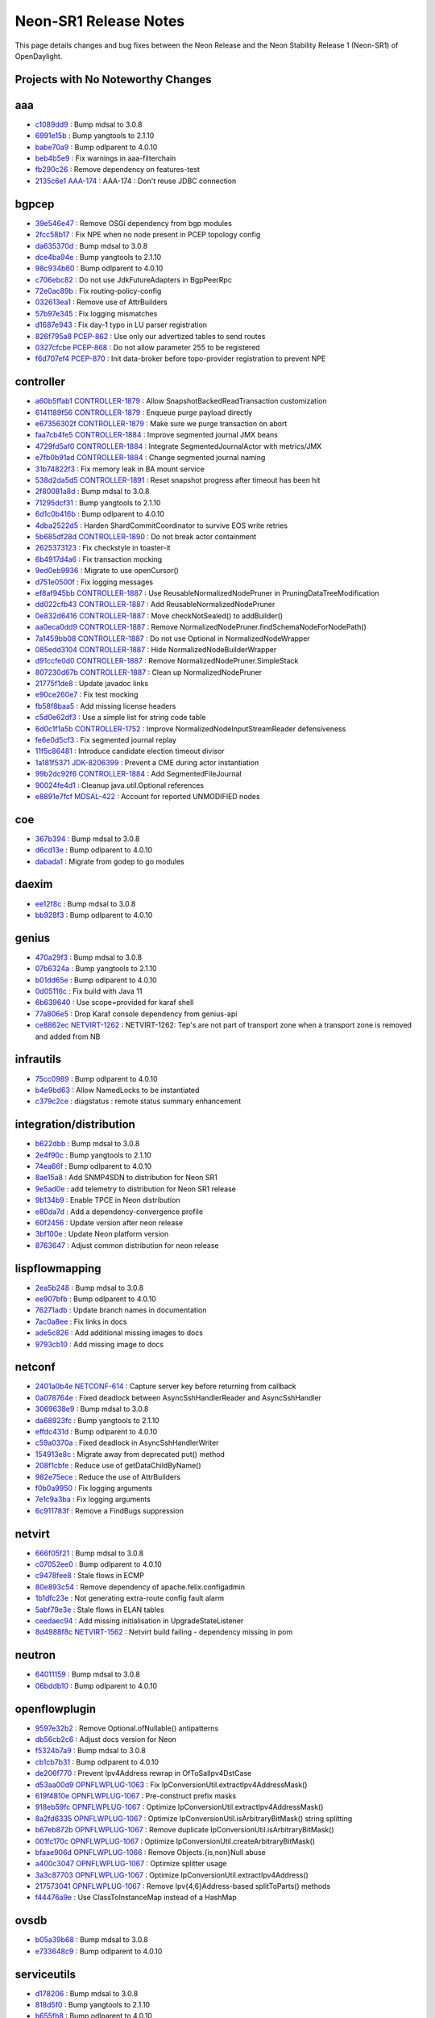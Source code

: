 Neon-SR1 Release Notes
======================

This page details changes and bug fixes between the Neon Release
and the Neon Stability Release 1 (Neon-SR1) of OpenDaylight.

Projects with No Noteworthy Changes
-----------------------------------


aaa
---
* `c1089dd9 <https://git.opendaylight.org/gerrit/#/q/c1089dd9>`_
  : Bump mdsal to 3.0.8
* `6991e15b <https://git.opendaylight.org/gerrit/#/q/6991e15b>`_
  : Bump yangtools to 2.1.10
* `babe70a9 <https://git.opendaylight.org/gerrit/#/q/babe70a9>`_
  : Bump odlparent to 4.0.10
* `beb4b5e9 <https://git.opendaylight.org/gerrit/#/q/beb4b5e9>`_
  : Fix warnings in aaa-filterchain
* `fb290c26 <https://git.opendaylight.org/gerrit/#/q/fb290c26>`_
  : Remove dependency on features-test
* `2135c6e1 <https://git.opendaylight.org/gerrit/#/q/2135c6e1>`_
  `AAA-174 <https://jira.opendaylight.org/browse/AAA-174>`_
  : AAA-174 : Don't reuse JDBC connection


bgpcep
------
* `39e546e47 <https://git.opendaylight.org/gerrit/#/q/39e546e47>`_
  : Remove OSGi dependency from bgp modules
* `2fcc58b17 <https://git.opendaylight.org/gerrit/#/q/2fcc58b17>`_
  : Fix NPE when no node present in PCEP topology config
* `da635370d <https://git.opendaylight.org/gerrit/#/q/da635370d>`_
  : Bump mdsal to 3.0.8
* `dce4ba94e <https://git.opendaylight.org/gerrit/#/q/dce4ba94e>`_
  : Bump yangtools to 2.1.10
* `98c934b60 <https://git.opendaylight.org/gerrit/#/q/98c934b60>`_
  : Bump odlparent to 4.0.10
* `c706ebc82 <https://git.opendaylight.org/gerrit/#/q/c706ebc82>`_
  : Do not use JdkFutureAdapters in BgpPeerRpc
* `72e0ac89b <https://git.opendaylight.org/gerrit/#/q/72e0ac89b>`_
  : Fix routing-policy-config
* `032613ea1 <https://git.opendaylight.org/gerrit/#/q/032613ea1>`_
  : Remove use of AttrBuilders
* `57b97e345 <https://git.opendaylight.org/gerrit/#/q/57b97e345>`_
  : Fix logging mismatches
* `d1687e943 <https://git.opendaylight.org/gerrit/#/q/d1687e943>`_
  : Fix day-1 typo in LU parser registration
* `826f795a8 <https://git.opendaylight.org/gerrit/#/q/826f795a8>`_
  `PCEP-862 <https://jira.opendaylight.org/browse/PCEP-862>`_
  : Use only our advertized tables to send routes
* `0327cfcbe <https://git.opendaylight.org/gerrit/#/q/0327cfcbe>`_
  `PCEP-868 <https://jira.opendaylight.org/browse/PCEP-868>`_
  : Do not allow parameter 255 to be registered
* `f6d707ef4 <https://git.opendaylight.org/gerrit/#/q/f6d707ef4>`_
  `PCEP-870 <https://jira.opendaylight.org/browse/PCEP-870>`_
  : Init data-broker before topo-provider registration to prevent NPE


controller
----------
* `a60b5ffab1 <https://git.opendaylight.org/gerrit/#/q/a60b5ffab1>`_
  `CONTROLLER-1879 <https://jira.opendaylight.org/browse/CONTROLLER-1879>`_
  : Allow SnapshotBackedReadTransaction customization
* `6141189f56 <https://git.opendaylight.org/gerrit/#/q/6141189f56>`_
  `CONTROLLER-1879 <https://jira.opendaylight.org/browse/CONTROLLER-1879>`_
  : Enqueue purge payload directly
* `e67356302f <https://git.opendaylight.org/gerrit/#/q/e67356302f>`_
  `CONTROLLER-1879 <https://jira.opendaylight.org/browse/CONTROLLER-1879>`_
  : Make sure we purge transaction on abort
* `faa7cb4fe5 <https://git.opendaylight.org/gerrit/#/q/faa7cb4fe5>`_
  `CONTROLLER-1884 <https://jira.opendaylight.org/browse/CONTROLLER-1884>`_
  : Improve segmented journal JMX beans
* `4729fd5af0 <https://git.opendaylight.org/gerrit/#/q/4729fd5af0>`_
  `CONTROLLER-1884 <https://jira.opendaylight.org/browse/CONTROLLER-1884>`_
  : Integrate SegmentedJournalActor with metrics/JMX
* `e7fb0b91ad <https://git.opendaylight.org/gerrit/#/q/e7fb0b91ad>`_
  `CONTROLLER-1884 <https://jira.opendaylight.org/browse/CONTROLLER-1884>`_
  : Change segmented journal naming
* `31b74822f3 <https://git.opendaylight.org/gerrit/#/q/31b74822f3>`_
  : Fix memory leak in BA mount service
* `538d2da5d5 <https://git.opendaylight.org/gerrit/#/q/538d2da5d5>`_
  `CONTROLLER-1891 <https://jira.opendaylight.org/browse/CONTROLLER-1891>`_
  : Reset snapshot progress after timeout has been hit
* `2f80081a8d <https://git.opendaylight.org/gerrit/#/q/2f80081a8d>`_
  : Bump mdsal to 3.0.8
* `71295dcf31 <https://git.opendaylight.org/gerrit/#/q/71295dcf31>`_
  : Bump yangtools to 2.1.10
* `6d1c0b416b <https://git.opendaylight.org/gerrit/#/q/6d1c0b416b>`_
  : Bump odlparent to 4.0.10
* `4dba2522d5 <https://git.opendaylight.org/gerrit/#/q/4dba2522d5>`_
  : Harden ShardCommitCoordinator to survive EOS write retries
* `5b685df28d <https://git.opendaylight.org/gerrit/#/q/5b685df28d>`_
  `CONTROLLER-1890 <https://jira.opendaylight.org/browse/CONTROLLER-1890>`_
  : Do not break actor containment
* `2625373123 <https://git.opendaylight.org/gerrit/#/q/2625373123>`_
  : Fix checkstyle in toaster-it
* `6b4917d4a6 <https://git.opendaylight.org/gerrit/#/q/6b4917d4a6>`_
  : Fix transaction mocking
* `9ed0eb9936 <https://git.opendaylight.org/gerrit/#/q/9ed0eb9936>`_
  : Migrate to use openCursor()
* `d751e0500f <https://git.opendaylight.org/gerrit/#/q/d751e0500f>`_
  : Fix logging messages
* `ef8af945bb <https://git.opendaylight.org/gerrit/#/q/ef8af945bb>`_
  `CONTROLLER-1887 <https://jira.opendaylight.org/browse/CONTROLLER-1887>`_
  : Use ReusableNormalizedNodePruner in PruningDataTreeModification
* `dd022cfb43 <https://git.opendaylight.org/gerrit/#/q/dd022cfb43>`_
  `CONTROLLER-1887 <https://jira.opendaylight.org/browse/CONTROLLER-1887>`_
  : Add ReusableNormalizedNodePruner
* `0e832d6416 <https://git.opendaylight.org/gerrit/#/q/0e832d6416>`_
  `CONTROLLER-1887 <https://jira.opendaylight.org/browse/CONTROLLER-1887>`_
  : Move checkNotSealed() to addBuilder()
* `aa0eca0dd9 <https://git.opendaylight.org/gerrit/#/q/aa0eca0dd9>`_
  `CONTROLLER-1887 <https://jira.opendaylight.org/browse/CONTROLLER-1887>`_
  : Remove NormalizedNodePruner.findSchemaNodeForNodePath()
* `7a1459bb08 <https://git.opendaylight.org/gerrit/#/q/7a1459bb08>`_
  `CONTROLLER-1887 <https://jira.opendaylight.org/browse/CONTROLLER-1887>`_
  : Do not use Optional in NormalizedNodeWrapper
* `085edd3104 <https://git.opendaylight.org/gerrit/#/q/085edd3104>`_
  `CONTROLLER-1887 <https://jira.opendaylight.org/browse/CONTROLLER-1887>`_
  : Hide NormalizedNodeBuilderWrapper
* `d91ccfe0d0 <https://git.opendaylight.org/gerrit/#/q/d91ccfe0d0>`_
  `CONTROLLER-1887 <https://jira.opendaylight.org/browse/CONTROLLER-1887>`_
  : Remove NormalizedNodePruner.SimpleStack
* `807230d67b <https://git.opendaylight.org/gerrit/#/q/807230d67b>`_
  `CONTROLLER-1887 <https://jira.opendaylight.org/browse/CONTROLLER-1887>`_
  : Clean up NormalizedNodePruner
* `21775f1de8 <https://git.opendaylight.org/gerrit/#/q/21775f1de8>`_
  : Update javadoc links
* `e90ce260e7 <https://git.opendaylight.org/gerrit/#/q/e90ce260e7>`_
  : Fix test mocking
* `fb58f8baa5 <https://git.opendaylight.org/gerrit/#/q/fb58f8baa5>`_
  : Add missing license headers
* `c5d0e62df3 <https://git.opendaylight.org/gerrit/#/q/c5d0e62df3>`_
  : Use a simple list for string code table
* `6d0c1f1a5b <https://git.opendaylight.org/gerrit/#/q/6d0c1f1a5b>`_
  `CONTROLLER-1752 <https://jira.opendaylight.org/browse/CONTROLLER-1752>`_
  : Improve NormalizedNodeInputStreamReader defensiveness
* `fe6e0d5cf3 <https://git.opendaylight.org/gerrit/#/q/fe6e0d5cf3>`_
  : Fix segmented journal replay
* `11f5c86481 <https://git.opendaylight.org/gerrit/#/q/11f5c86481>`_
  : Introduce candidate election timeout divisor
* `1a181f5371 <https://git.opendaylight.org/gerrit/#/q/1a181f5371>`_
  `JDK-8206399 <https://jira.opendaylight.org/browse/JDK-8206399>`_
  : Prevent a CME during actor instantiation
* `99b2dc92f6 <https://git.opendaylight.org/gerrit/#/q/99b2dc92f6>`_
  `CONTROLLER-1884 <https://jira.opendaylight.org/browse/CONTROLLER-1884>`_
  : Add SegmentedFileJournal
* `90024fe4d1 <https://git.opendaylight.org/gerrit/#/q/90024fe4d1>`_
  : Cleanup java.util.Optional references
* `e8891e7fcf <https://git.opendaylight.org/gerrit/#/q/e8891e7fcf>`_
  `MDSAL-422 <https://jira.opendaylight.org/browse/MDSAL-422>`_
  : Account for reported UNMODIFIED nodes


coe
---
* `367b394 <https://git.opendaylight.org/gerrit/#/q/367b394>`_
  : Bump mdsal to 3.0.8
* `d6cd13e <https://git.opendaylight.org/gerrit/#/q/d6cd13e>`_
  : Bump odlparent to 4.0.10
* `dabada1 <https://git.opendaylight.org/gerrit/#/q/dabada1>`_
  : Migrate from godep to go modules


daexim
------
* `ee12f8c <https://git.opendaylight.org/gerrit/#/q/ee12f8c>`_
  : Bump mdsal to 3.0.8
* `bb928f3 <https://git.opendaylight.org/gerrit/#/q/bb928f3>`_
  : Bump odlparent to 4.0.10


genius
------
* `470a29f3 <https://git.opendaylight.org/gerrit/#/q/470a29f3>`_
  : Bump mdsal to 3.0.8
* `07b6324a <https://git.opendaylight.org/gerrit/#/q/07b6324a>`_
  : Bump yangtools to 2.1.10
* `b01dd65e <https://git.opendaylight.org/gerrit/#/q/b01dd65e>`_
  : Bump odlparent to 4.0.10
* `0d05116c <https://git.opendaylight.org/gerrit/#/q/0d05116c>`_
  : Fix build with Java 11
* `6b639640 <https://git.opendaylight.org/gerrit/#/q/6b639640>`_
  : Use scope=provided for karaf shell
* `77a806e5 <https://git.opendaylight.org/gerrit/#/q/77a806e5>`_
  : Drop Karaf console dependency from genius-api
* `ce8862ec <https://git.opendaylight.org/gerrit/#/q/ce8862ec>`_
  `NETVIRT-1262 <https://jira.opendaylight.org/browse/NETVIRT-1262>`_
  : NETVIRT-1262: Tep's are not part of transport zone when a transport zone is removed and added from NB


infrautils
----------
* `75cc0989 <https://git.opendaylight.org/gerrit/#/q/75cc0989>`_
  : Bump odlparent to 4.0.10
* `b4e9bd63 <https://git.opendaylight.org/gerrit/#/q/b4e9bd63>`_
  : Allow NamedLocks to be instantiated
* `c379c2ce <https://git.opendaylight.org/gerrit/#/q/c379c2ce>`_
  : diagstatus : remote status summary enhancement


integration/distribution
------------------------
* `b622dbb <https://git.opendaylight.org/gerrit/#/q/b622dbb>`_
  : Bump mdsal to 3.0.8
* `2e4f90c <https://git.opendaylight.org/gerrit/#/q/2e4f90c>`_
  : Bump yangtools to 2.1.10
* `74ea66f <https://git.opendaylight.org/gerrit/#/q/74ea66f>`_
  : Bump odlparent to 4.0.10
* `8ae15a8 <https://git.opendaylight.org/gerrit/#/q/8ae15a8>`_
  : Add SNMP4SDN to distribution for Neon SR1
* `9e5ad0e <https://git.opendaylight.org/gerrit/#/q/9e5ad0e>`_
  : add telemetry to distribution for Neon SR1 release
* `9b134b9 <https://git.opendaylight.org/gerrit/#/q/9b134b9>`_
  : Enable TPCE in Neon distribution
* `e80da7d <https://git.opendaylight.org/gerrit/#/q/e80da7d>`_
  : Add a dependency-convergence profile
* `60f2456 <https://git.opendaylight.org/gerrit/#/q/60f2456>`_
  : Update version after neon release
* `3bf100e <https://git.opendaylight.org/gerrit/#/q/3bf100e>`_
  : Update Neon platform version
* `8763647 <https://git.opendaylight.org/gerrit/#/q/8763647>`_
  : Adjust common distribution for neon release


lispflowmapping
---------------
* `2ea5b248 <https://git.opendaylight.org/gerrit/#/q/2ea5b248>`_
  : Bump mdsal to 3.0.8
* `ee907bfb <https://git.opendaylight.org/gerrit/#/q/ee907bfb>`_
  : Bump odlparent to 4.0.10
* `76271adb <https://git.opendaylight.org/gerrit/#/q/76271adb>`_
  : Update branch names in documentation
* `7ac0a8ee <https://git.opendaylight.org/gerrit/#/q/7ac0a8ee>`_
  : Fix links in docs
* `ade5c826 <https://git.opendaylight.org/gerrit/#/q/ade5c826>`_
  : Add additional missing images to docs
* `9793cb10 <https://git.opendaylight.org/gerrit/#/q/9793cb10>`_
  : Add missing image to docs


netconf
-------
* `2401a0b4e <https://git.opendaylight.org/gerrit/#/q/2401a0b4e>`_
  `NETCONF-614 <https://jira.opendaylight.org/browse/NETCONF-614>`_
  : Capture server key before returning from callback
* `0a078764e <https://git.opendaylight.org/gerrit/#/q/0a078764e>`_
  : Fixed deadlock between AsyncSshHandlerReader and AsyncSshHandler
* `3069638e9 <https://git.opendaylight.org/gerrit/#/q/3069638e9>`_
  : Bump mdsal to 3.0.8
* `da68923fc <https://git.opendaylight.org/gerrit/#/q/da68923fc>`_
  : Bump yangtools to 2.1.10
* `effdc431d <https://git.opendaylight.org/gerrit/#/q/effdc431d>`_
  : Bump odlparent to 4.0.10
* `c59a0370a <https://git.opendaylight.org/gerrit/#/q/c59a0370a>`_
  : Fixed deadlock in AsyncSshHandlerWriter
* `154913e8c <https://git.opendaylight.org/gerrit/#/q/154913e8c>`_
  : Migrate away from deprecated put() method
* `208f1cbfe <https://git.opendaylight.org/gerrit/#/q/208f1cbfe>`_
  : Reduce use of getDataChildByName()
* `982e75ece <https://git.opendaylight.org/gerrit/#/q/982e75ece>`_
  : Reduce the use of AttrBuilders
* `f0b0a9950 <https://git.opendaylight.org/gerrit/#/q/f0b0a9950>`_
  : Fix logging arguments
* `7e1c9a3ba <https://git.opendaylight.org/gerrit/#/q/7e1c9a3ba>`_
  : Fix logging arguments
* `6c911783f <https://git.opendaylight.org/gerrit/#/q/6c911783f>`_
  : Remove a FindBugs suppression


netvirt
-------
* `666f05f21 <https://git.opendaylight.org/gerrit/#/q/666f05f21>`_
  : Bump mdsal to 3.0.8
* `c07052ee0 <https://git.opendaylight.org/gerrit/#/q/c07052ee0>`_
  : Bump odlparent to 4.0.10
* `c9478fee8 <https://git.opendaylight.org/gerrit/#/q/c9478fee8>`_
  : Stale flows in ECMP
* `80e893c54 <https://git.opendaylight.org/gerrit/#/q/80e893c54>`_
  : Remove dependency of apache.felix.configadmin
* `1b1dfc23e <https://git.opendaylight.org/gerrit/#/q/1b1dfc23e>`_
  : Not generating extra-route config fault alarm
* `5abf79e3e <https://git.opendaylight.org/gerrit/#/q/5abf79e3e>`_
  : Stale flows in ELAN tables
* `ceedaec94 <https://git.opendaylight.org/gerrit/#/q/ceedaec94>`_
  : Add missing initialisation in UpgradeStateListener
* `8d4988f8c <https://git.opendaylight.org/gerrit/#/q/8d4988f8c>`_
  `NETVIRT-1562 <https://jira.opendaylight.org/browse/NETVIRT-1562>`_
  : Netvirt build failing - dependency missing in pom


neutron
-------
* `64011159 <https://git.opendaylight.org/gerrit/#/q/64011159>`_
  : Bump mdsal to 3.0.8
* `06bddb10 <https://git.opendaylight.org/gerrit/#/q/06bddb10>`_
  : Bump odlparent to 4.0.10


openflowplugin
--------------
* `9597e32b2 <https://git.opendaylight.org/gerrit/#/q/9597e32b2>`_
  : Remove Optional.ofNullable() antipatterns
* `db56cb2c6 <https://git.opendaylight.org/gerrit/#/q/db56cb2c6>`_
  : Adjust docs version for Neon
* `f5324b7a9 <https://git.opendaylight.org/gerrit/#/q/f5324b7a9>`_
  : Bump mdsal to 3.0.8
* `cb1cb7b31 <https://git.opendaylight.org/gerrit/#/q/cb1cb7b31>`_
  : Bump odlparent to 4.0.10
* `de206f770 <https://git.opendaylight.org/gerrit/#/q/de206f770>`_
  : Prevent Ipv4Address rewrap in OfToSalIpv4DstCase
* `d53aa00d9 <https://git.opendaylight.org/gerrit/#/q/d53aa00d9>`_
  `OPNFLWPLUG-1063 <https://jira.opendaylight.org/browse/OPNFLWPLUG-1063>`_
  : Fix IpConversionUtil.extractIpv4AddressMask()
* `619f4810e <https://git.opendaylight.org/gerrit/#/q/619f4810e>`_
  `OPNFLWPLUG-1067 <https://jira.opendaylight.org/browse/OPNFLWPLUG-1067>`_
  : Pre-construct prefix masks
* `918eb59fc <https://git.opendaylight.org/gerrit/#/q/918eb59fc>`_
  `OPNFLWPLUG-1067 <https://jira.opendaylight.org/browse/OPNFLWPLUG-1067>`_
  : Optimize IpConversionUtil.extractIpv4AddressMask()
* `8a2fd6335 <https://git.opendaylight.org/gerrit/#/q/8a2fd6335>`_
  `OPNFLWPLUG-1067 <https://jira.opendaylight.org/browse/OPNFLWPLUG-1067>`_
  : Optimize IpConversionUtil.isArbitraryBitMask() string splitting
* `b67eb872b <https://git.opendaylight.org/gerrit/#/q/b67eb872b>`_
  `OPNFLWPLUG-1067 <https://jira.opendaylight.org/browse/OPNFLWPLUG-1067>`_
  : Remove duplicate IpConversionUtil.isArbitraryBitMask()
* `001fc170c <https://git.opendaylight.org/gerrit/#/q/001fc170c>`_
  `OPNFLWPLUG-1067 <https://jira.opendaylight.org/browse/OPNFLWPLUG-1067>`_
  : Optimize IpConversionUtil.createArbitraryBitMask()
* `bfaae906d <https://git.opendaylight.org/gerrit/#/q/bfaae906d>`_
  `OPNFLWPLUG-1066 <https://jira.opendaylight.org/browse/OPNFLWPLUG-1066>`_
  : Remove Objects.{is,non}Null abuse
* `a400c3047 <https://git.opendaylight.org/gerrit/#/q/a400c3047>`_
  `OPNFLWPLUG-1067 <https://jira.opendaylight.org/browse/OPNFLWPLUG-1067>`_
  : Optimize splitter usage
* `3a3c87703 <https://git.opendaylight.org/gerrit/#/q/3a3c87703>`_
  `OPNFLWPLUG-1067 <https://jira.opendaylight.org/browse/OPNFLWPLUG-1067>`_
  : Optimize IpConversionUtil.extractIpv4Address()
* `217573041 <https://git.opendaylight.org/gerrit/#/q/217573041>`_
  `OPNFLWPLUG-1067 <https://jira.opendaylight.org/browse/OPNFLWPLUG-1067>`_
  : Remove Ipv{4,6}Address-based splitToParts() methods
* `f44476a9e <https://git.opendaylight.org/gerrit/#/q/f44476a9e>`_
  : Use ClassToInstanceMap instead of a HashMap


ovsdb
-----
* `b05a39b68 <https://git.opendaylight.org/gerrit/#/q/b05a39b68>`_
  : Bump mdsal to 3.0.8
* `e733648c9 <https://git.opendaylight.org/gerrit/#/q/e733648c9>`_
  : Bump odlparent to 4.0.10


serviceutils
------------
* `d178206 <https://git.opendaylight.org/gerrit/#/q/d178206>`_
  : Bump mdsal to 3.0.8
* `818d5f0 <https://git.opendaylight.org/gerrit/#/q/818d5f0>`_
  : Bump yangtools to 2.1.10
* `b655fb8 <https://git.opendaylight.org/gerrit/#/q/b655fb8>`_
  : Bump odlparent to 4.0.10


sfc
---
* `cd8ed4ed <https://git.opendaylight.org/gerrit/#/q/cd8ed4ed>`_
  : Bump mdsal to 3.0.8
* `7eac5285 <https://git.opendaylight.org/gerrit/#/q/7eac5285>`_
  : Bump odlparent to 4.0.10

